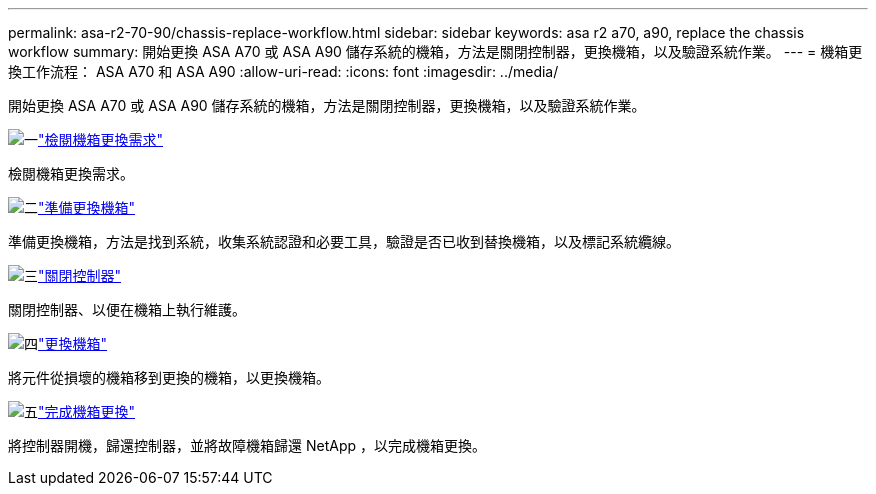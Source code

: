 ---
permalink: asa-r2-70-90/chassis-replace-workflow.html 
sidebar: sidebar 
keywords: asa r2 a70, a90, replace the chassis workflow 
summary: 開始更換 ASA A70 或 ASA A90 儲存系統的機箱，方法是關閉控制器，更換機箱，以及驗證系統作業。 
---
= 機箱更換工作流程： ASA A70 和 ASA A90
:allow-uri-read: 
:icons: font
:imagesdir: ../media/


[role="lead"]
開始更換 ASA A70 或 ASA A90 儲存系統的機箱，方法是關閉控制器，更換機箱，以及驗證系統作業。

.image:https://raw.githubusercontent.com/NetAppDocs/common/main/media/number-1.png["一"]link:chassis-replace-requirements.html["檢閱機箱更換需求"]
[role="quick-margin-para"]
檢閱機箱更換需求。

.image:https://raw.githubusercontent.com/NetAppDocs/common/main/media/number-2.png["二"]link:chassis-replace-prepare.html["準備更換機箱"]
[role="quick-margin-para"]
準備更換機箱，方法是找到系統，收集系統認證和必要工具，驗證是否已收到替換機箱，以及標記系統纜線。

.image:https://raw.githubusercontent.com/NetAppDocs/common/main/media/number-3.png["三"]link:chassis-replace-shutdown.html["關閉控制器"]
[role="quick-margin-para"]
關閉控制器、以便在機箱上執行維護。

.image:https://raw.githubusercontent.com/NetAppDocs/common/main/media/number-4.png["四"]link:chassis-replace-move-hardware.html["更換機箱"]
[role="quick-margin-para"]
將元件從損壞的機箱移到更換的機箱，以更換機箱。

.image:https://raw.githubusercontent.com/NetAppDocs/common/main/media/number-5.png["五"]link:chassis-replace-complete-system-restore-rma.html["完成機箱更換"]
[role="quick-margin-para"]
將控制器開機，歸還控制器，並將故障機箱歸還 NetApp ，以完成機箱更換。
